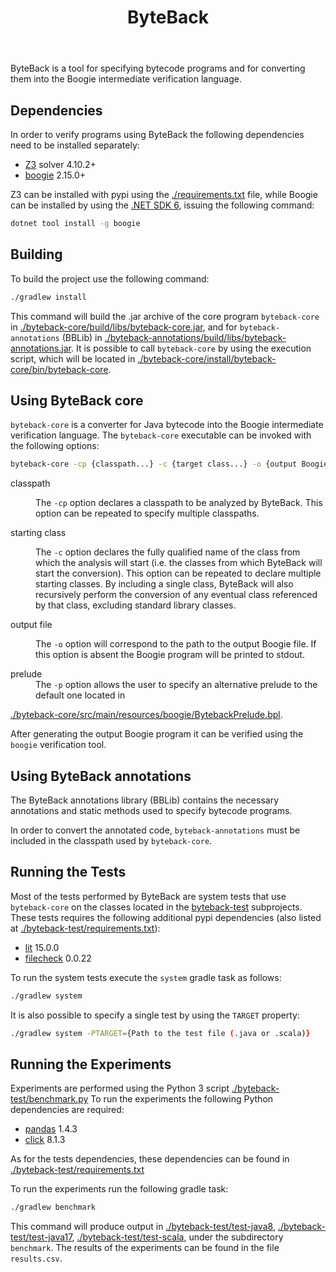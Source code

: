 #+TITLE: ByteBack
#+STARTUP: noindent

ByteBack is a tool for specifying bytecode programs and for converting them into the Boogie intermediate verification language.

** Dependencies

In order to verify programs using ByteBack the following dependencies need to be installed separately:
+ [[https://github.com/Z3Prover/z3][Z3]] solver 4.10.2+
+ [[https://github.com/boogie-org/boogie][boogie]] 2.15.0+

Z3 can be installed with pypi using the [[./requirements.txt]] file, while Boogie can be installed by using the [[https://dotnet.microsoft.com/en-us/download/dotnet/6.0][.NET SDK 6]], issuing the following command:
#+begin_src sh
	dotnet tool install -g boogie
#+end_src

** Building

To build the project use the following command:
#+begin_src sh
	./gradlew install
#+end_src

This command will build the .jar archive of the core program ~byteback-core~ in
[[./byteback-core/build/libs/byteback-core.jar]],
and for ~byteback-annotations~ (BBLib) in
[[./byteback-annotations/build/libs/byteback-annotations.jar]].
It is possible to call ~byteback-core~ by using the execution script, which will be located in
[[./byteback-core/install/byteback-core/bin/byteback-core]].

** Using ByteBack core

~byteback-core~ is a converter for Java bytecode into the Boogie intermediate verification language.
The ~byteback-core~ executable can be invoked with the following options:
#+begin_src sh
	byteback-core -cp {classpath...} -c {target class...} -o {output Boogie file...}
#+end_src

- classpath :: The ~-cp~ option declares a classpath to be analyzed by ByteBack. This option can be repeated to specify multiple classpaths.

- starting class :: The ~-c~ option declares the fully qualified name of the class from which the analysis will start (i.e. the classes from which ByteBack will start the conversion). This option can be repeated to declare multiple starting classes. By including a single class, ByteBack will also recursively perform the conversion of any eventual class referenced by that class, excluding standard library classes.

- output file :: The ~-o~ option will correspond to the path to the output Boogie file. If this option is absent the Boogie program will be printed to stdout.

- prelude :: The ~-p~ option allows the user to specify an alternative prelude to the default one located in
[[./byteback-core/src/main/resources/boogie/BytebackPrelude.bpl]].

After generating the output Boogie program it can be verified using the ~boogie~ verification tool.

** Using ByteBack annotations

The ByteBack annotations library (BBLib) contains the necessary annotations and static methods used to specify bytecode programs.

In order to convert the annotated code, ~byteback-annotations~ must be included in the classpath used by ~byteback-core~.

** Running the Tests

Most of the tests performed by ByteBack are system tests that use ~byteback-core~ on the classes located in the [[./byteback-test][byteback-test]] subprojects.
These tests requires the following additional pypi dependencies (also listed at [[./byteback-test/requirements.txt]]):
+ [[https://llvm.org/docs/CommandGuide/lit.html][lit]] 15.0.0
+ [[https://llvm.org/docs/CommandGuide/FileCheck.html][filecheck]] 0.0.22

To run the system tests execute the ~system~ gradle task as follows:
#+begin_src sh
	./gradlew system
#+end_src

It is also possible to specify a single test by using the ~TARGET~ property:
#+begin_src sh
	./gradlew system -PTARGET={Path to the test file (.java or .scala)}
#+end_src

** Running the Experiments

Experiments are performed using the Python 3 script [[./byteback-test/benchmark.py]]
To run the experiments the following Python dependencies are required:
+ [[https://pandas.pydata.org/][pandas]] 1.4.3
+ [[https://click.palletsprojects.com/en/8.1.x/][click]] 8.1.3

As for the tests dependencies, these dependencies can be found in [[./byteback-test/requirements.txt]]

To run the experiments run the following gradle task:
#+begin_src sh
	./gradlew benchmark
#+end_src

This command will produce output in [[./byteback-test/test-java8]], [[./byteback-test/test-java17]], [[./byteback-test/test-scala]], under the subdirectory ~benchmark~. The results of the experiments can be found in the file ~results.csv~.
